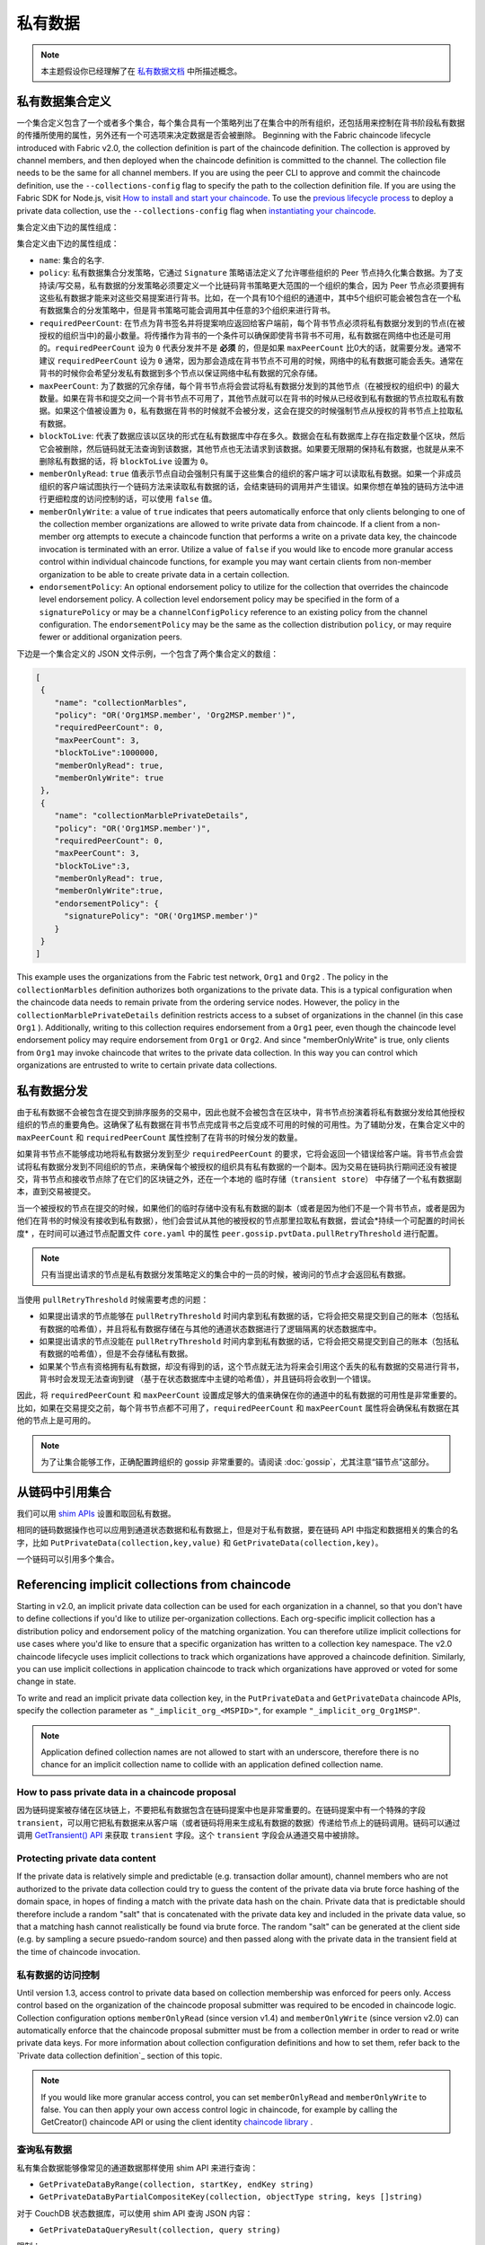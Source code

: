 私有数据
============

.. note:: 本主题假设你已经理解了在 `私有数据文档 <private-data/private-data.html>`_ 中所描述概念。

私有数据集合定义
----------------------------------

一个集合定义包含了一个或者多个集合，每个集合具有一个策略列出了在集合中的所有组织，还包括用来控制在背书阶段私有数据的传播所使用的属性，另外还有一个可选项来决定数据是否会被删除。
Beginning with the Fabric chaincode lifecycle introduced with Fabric v2.0, the
collection definition is part of the chaincode definition. The collection is
approved by channel members, and then deployed when the chaincode definition
is committed to the channel. The collection file needs to be the same for all
channel members. If you are using the peer CLI to approve and commit the
chaincode definition, use the ``--collections-config`` flag to specify the path
to the collection definition file. If you are using the Fabric SDK for Node.js,
visit `How to install and start your chaincode <https://hyperledger.github.io/fabric-sdk-node/master/tutorial-chaincode-lifecycle.html>`_.
To use the `previous lifecycle process <https://hyperledger-fabric.readthedocs.io/en/release-1.4/chaincode4noah.html>`_ to deploy a private data collection,
use the ``--collections-config`` flag when `instantiating your chaincode <https://hyperledger-fabric.readthedocs.io/en/latest/commands/peerchaincode.html#peer-chaincode-instantiate>`_.

集合定义由下边的属性组成：

集合定义由下边的属性组成：

* ``name``: 集合的名字.

* ``policy``: 私有数据集合分发策略，它通过 ``Signature`` 策略语法定义了允许哪些组织的 Peer 节点持久化集合数据。为了支持读/写交易，私有数据的分发策略必须要定义一个比链码背书策略更大范围的一个组织的集合，因为 Peer 节点必须要拥有这些私有数据才能来对这些交易提案进行背书。比如，在一个具有10个组织的通道中，其中5个组织可能会被包含在一个私有数据集合的分发策略中，但是背书策略可能会调用其中任意的3个组织来进行背书。

* ``requiredPeerCount``: 在节点为背书签名并将提案响应返回给客户端前，每个背书节点必须将私有数据分发到的节点(在被授权的组织当中)的最小数量。将传播作为背书的一个条件可以确保即使背书背书不可用，私有数据在网络中也还是可用的。``requiredPeerCount`` 设为 ``0`` 代表分发并不是 **必须** 的，但是如果 ``maxPeerCount`` 比0大的话，就需要分发。通常不建议 ``requiredPeerCount`` 设为 ``0`` 通常，因为那会造成在背书节点不可用的时候，网络中的私有数据可能会丢失。通常在背书的时候你会希望分发私有数据到多个节点以保证网络中私有数据的冗余存储。

* ``maxPeerCount``: 为了数据的冗余存储，每个背书节点将会尝试将私有数据分发到的其他节点（在被授权的组织中) 的最大数量。如果在背书和提交之间一个背书节点不可用了，其他节点就可以在背书的时候从已经收到私有数据的节点拉取私有数据。如果这个值被设置为 ``0``，私有数据在背书的时候就不会被分发，这会在提交的时候强制节点从授权的背书节点上拉取私有数据。

* ``blockToLive``: 代表了数据应该以区块的形式在私有数据库中存在多久。数据会在私有数据库上存在指定数量个区块，然后它会被删除，然后链码就无法查询到该数据，其他节点也无法请求到该数据。如果要无限期的保持私有数据，也就是从来不删除私有数据的话，将 ``blockToLive`` 设置为 ``0``。

* ``memberOnlyRead``: ``true`` 值表示节点自动会强制只有属于这些集合的组织的客户端才可以读取私有数据。如果一个非成员组织的客户端试图执行一个链码方法来读取私有数据的话，会结束链码的调用并产生错误。如果你想在单独的链码方法中进行更细粒度的访问控制的话，可以使用 ``false`` 值。

* ``memberOnlyWrite``: a value of ``true`` indicates that peers automatically
  enforce that only clients belonging to one of the collection member organizations
  are allowed to write private data from chaincode. If a client from a non-member org
  attempts to execute a chaincode function that performs a write on a private data key,
  the chaincode invocation is terminated with an error. Utilize a value of
  ``false`` if you would like to encode more granular access control within
  individual chaincode functions, for example you may want certain clients
  from non-member organization to be able to create private data in a certain
  collection.

* ``endorsementPolicy``: An optional endorsement policy to utilize for the
  collection that overrides the chaincode level endorsement policy. A
  collection level endorsement policy may be specified in the form of a
  ``signaturePolicy`` or may be a ``channelConfigPolicy`` reference to
  an existing policy from the channel configuration. The ``endorsementPolicy``
  may be the same as the collection distribution ``policy``, or may require
  fewer or additional organization peers.

下边是一个集合定义的 JSON 文件示例，一个包含了两个集合定义的数组：

.. code:: bash

 [
  {
     "name": "collectionMarbles",
     "policy": "OR('Org1MSP.member', 'Org2MSP.member')",
     "requiredPeerCount": 0,
     "maxPeerCount": 3,
     "blockToLive":1000000,
     "memberOnlyRead": true,
     "memberOnlyWrite": true
  },
  {
     "name": "collectionMarblePrivateDetails",
     "policy": "OR('Org1MSP.member')",
     "requiredPeerCount": 0,
     "maxPeerCount": 3,
     "blockToLive":3,
     "memberOnlyRead": true,
     "memberOnlyWrite":true,
     "endorsementPolicy": {
       "signaturePolicy": "OR('Org1MSP.member')"
     }
  }
 ]

This example uses the organizations from the Fabric test network, ``Org1`` and
``Org2`` . The policy in the  ``collectionMarbles`` definition authorizes both
organizations to the private data. This is a typical configuration when the
chaincode data needs to remain private from the ordering service nodes. However,
the policy in the ``collectionMarblePrivateDetails`` definition restricts access
to a subset of organizations in the channel (in this case ``Org1`` ). Additionally,
writing to this collection requires endorsement from a ``Org1`` peer, even
though the chaincode level endorsement policy may require endorsement from
``Org1`` or ``Org2``. And since "memberOnlyWrite" is true, only clients from
``Org1`` may invoke chaincode that writes to the private data collection.
In this way you can control which organizations are entrusted to write to certain
private data collections.

私有数据分发
-----------------------------------

由于私有数据不会被包含在提交到排序服务的交易中，因此也就不会被包含在区块中，背书节点扮演着将私有数据分发给其他授权组织的节点的重要角色。这确保了私有数据在背书节点完成背书之后变成不可用的时候的可用性。为了辅助分发，在集合定义中的 ``maxPeerCount`` 和 ``requiredPeerCount`` 属性控制了在背书的时候分发的数量。

如果背书节点不能够成功地将私有数据分发到至少 ``requiredPeerCount`` 的要求，它将会返回一个错误给客户端。背书节点会尝试将私有数据分发到不同组织的节点，来确保每个被授权的组织具有私有数据的一个副本。因为交易在链码执行期间还没有被提交，背书节点和接收节点除了在它们的区块链之外，还在一个本地的 ``临时存储（transient store）`` 中存储了一个私有数据副本，直到交易被提交。

当一个被授权的节点在提交的时候，如果他们的临时存储中没有私有数据的副本（或者是因为他们不是一个背书节点，或者是因为他们在背书的时候没有接收到私有数据），他们会尝试从其他的被授权的节点那里拉取私有数据，尝试会*持续一个可配置的时间长度* ，在时间可以通过节点配置文件 ``core.yaml`` 中的属性 ``peer.gossip.pvtData.pullRetryThreshold`` 进行配置。

.. note::
      只有当提出请求的节点是私有数据分发策略定义的集合中的一员的时候，被询问的节点才会返回私有数据。

当使用 ``pullRetryThreshold`` 时候需要考虑的问题：

* 如果提出请求的节点能够在 ``pullRetryThreshold`` 时间内拿到私有数据的话，它将会把交易提交到自己的账本（包括私有数据的哈希值），并且将私有数据存储在与其他的通道状态数据进行了逻辑隔离的状态数据库中。

* 如果提出请求的节点没能在 ``pullRetryThreshold`` 时间内拿到私有数据的话，它将会把交易提交到自己的账本（包括私有数据的哈希值），但是不会存储私有数据。

* 如果某个节点有资格拥有私有数据，却没有得到的话，这个节点就无法为将来会引用这个丢失的私有数据的交易进行背书，背书时会发现无法查询到键 （基于在状态数据库中主键的哈希值），并且链码将会收到一个错误。

因此，将 ``requiredPeerCount`` 和 ``maxPeerCount`` 设置成足够大的值来确保在你的通道中的私有数据的可用性是非常重要的。比如，如果在交易提交之前，每个背书节点都不可用了，``requiredPeerCount`` 和 ``maxPeerCount`` 属性将会确保私有数据在其他的节点上是可用的。

.. note::
      为了让集合能够工作，正确配置跨组织的 gossip 非常重要的。请阅读 :doc:`gossip`，尤其注意“锚节点”这部分。

从链码中引用集合
--------------------------------------

我们可以用 `shim APIs <https://godoc.org/github.com/hyperledger/fabric-chaincode-go/shim>`_ 设置和取回私有数据。

相同的链码数据操作也可以应用到通道状态数据和私有数据上，但是对于私有数据，要在链码 API 中指定和数据相关的集合的名字，比如 ``PutPrivateData(collection,key,value)`` 和 ``GetPrivateData(collection,key)``。

一个链码可以引用多个集合。

Referencing implicit collections from chaincode
-----------------------------------------------

Starting in v2.0, an implicit private data collection can be used for each
organization in a channel, so that you don't have to define collections if you'd
like to utilize per-organization collections. Each org-specific implicit collection
has a distribution policy and endorsement policy of the matching organization.
You can therefore utilize implicit collections for use cases where you'd like
to ensure that a specific organization has written to a collection key namespace.
The v2.0 chaincode lifecycle uses implicit collections to track which organizations
have approved a chaincode definition. Similarly, you can use implicit collections
in application chaincode to track which organizations have approved or voted
for some change in state.

To write and read an implicit private data collection key, in the ``PutPrivateData``
and ``GetPrivateData`` chaincode APIs, specify the collection parameter as
``"_implicit_org_<MSPID>"``, for example ``"_implicit_org_Org1MSP"``.

.. note:: Application defined collection names are not allowed to start with an underscore,
          therefore there is no chance for an implicit collection name to collide
          with an application defined collection name.

How to pass private data in a chaincode proposal
~~~~~~~~~~~~~~~~~~~~~~~~~~~~~~~~~~~~~~~~~~~~~~~~

因为链码提案被存储在区块链上，不要把私有数据包含在链码提案中也是非常重要的。在链码提案中有一个特殊的字段 ``transient``，可以用它把私有数据来从客户端（或者链码将用来生成私有数据的数据）传递给节点上的链码调用。链码可以通过调用 `GetTransient() API <https://godoc.org/github.com/hyperledger/fabric-chaincode-go/shim#ChaincodeStub.GetTransient>`_ 来获取 ``transient`` 字段。这个 ``transient`` 字段会从通道交易中被排除。

Protecting private data content
~~~~~~~~~~~~~~~~~~~~~~~~~~~~~~~
If the private data is relatively simple and predictable (e.g. transaction dollar
amount), channel members who are not authorized to the private data collection
could try to guess the content of the private data via brute force hashing of
the domain space, in hopes of finding a match with the private data hash on the
chain. Private data that is predictable should therefore include a random "salt"
that is concatenated with the private data key and included in the private data
value, so that a matching hash cannot realistically be found via brute force.
The random "salt" can be generated at the client side (e.g. by sampling a secure
psuedo-random source) and then passed along with the private data in the transient
field at the time of chaincode invocation.

私有数据的访问控制
~~~~~~~~~~~~~~~~~~~~~~~~~~~~~~~

Until version 1.3, access control to private data based on collection membership
was enforced for peers only. Access control based on the organization of the
chaincode proposal submitter was required to be encoded in chaincode logic.
Collection configuration options ``memberOnlyRead`` (since version v1.4) and
``memberOnlyWrite`` (since version v2.0) can automatically enforce that the chaincode
proposal submitter must be from a collection member in order to read or write
private data keys. For more information about collection
configuration definitions and how to set them, refer back to the
`Private data collection definition`_  section of this topic.

.. note:: If you would like more granular access control, you can set
          ``memberOnlyRead`` and ``memberOnlyWrite`` to false. You can then apply your
          own access control logic in chaincode, for example by calling the GetCreator()
          chaincode API or using the client identity
          `chaincode library <https://godoc.org/github.com/hyperledger/fabric-chaincode-go/shim#ChaincodeStub.GetCreator>`__ .

查询私有数据
~~~~~~~~~~~~~~~~~~~~~

私有集合数据能够像常见的通道数据那样使用 shim API 来进行查询：

* ``GetPrivateDataByRange(collection, startKey, endKey string)``
* ``GetPrivateDataByPartialCompositeKey(collection, objectType string, keys []string)``

对于 CouchDB 状态数据库，可以使用 shim API 查询 JSON 内容：

* ``GetPrivateDataQueryResult(collection, query string)``

限制：

* 客户端调用执行范围查询或者富查询链码的时候应该知道，根据上边关于私有数据分发部分的解释，如果他们查询的节点有丢失的私有数据的话，他们可能会接收到结果集的一个子集。客户端可以查询多个节点并且比较返回的结果，以确定一个节点是否丢失了结果集中的部分数据。

* 不支持在单个交易中既执行范围查询或者富查询并且更新数据，因为查询结果无法在以下类型的节点上进行验证：不能访问私有数据的节点或者对于那些他们可以访问相关的私有数据但是私有数据是丢失的。如果一个链码的调用既查询又更新私有数据的话，这个提案请求将会返回一个错误。如果你的应用程序能够容忍在链码执行和验证/提交阶段结果集的变动，那么你可以调用一个链码方法来执行这个查询，然后再调用第二个链码方法来执行变更。注意，调用 GetPrivateData() 来获取单独的键值可以跟 PutPrivateData() 调用放在同一个交易中，因为所有的节点都能够基于键版本的哈希来验证键的读取。

在集合中使用索引
~~~~~~~~~~~~~~~~~~~~~~~~~~~~~~

:doc:`couchdb_as_state_database` 章节讲解了可以在安装阶段，通过将索引打包在一个 ``META-INF/statedb/couchdb/indexes`` 的路径下的方式，将索引应用到通道的状态数据库。类似的，也可以通过将索引打包在一个 ``META-INF/statedb/couchdb/collections/<collection_name>/indexes`` 路径下的方式将索引应用到私有数据集合中。一个索引的实例可以查看 `这里 <https://github.com/hyperledger/fabric-samples/blob/master/chaincode/marbles02_private/go/META-INF/statedb/couchdb/collections/collectionMarbles/indexes/indexOwner.json>`_。

使用私有数据时的思考
--------------------------------------

私有数据的删除
~~~~~~~~~~~~~~~~~~~~

Peer 可以周期性地删除私有数据。更多细节请查看上边集合定义属性中的 ``blockToLive`` 。

另外，重申一下，在提交之前，私有数据存储在 Peer 节点的本地临时数据存储中。这些数据在交易提交之后会自动被删除。但是如果交易没有被提交，私有数据就会一直保存在临时数据存储中。Peer 节点会根据配置文件 ``core.yaml`` 中的 ``peer.gossip.pvtData.transientstoreMaxBlockRetention`` 的配置周期性的删除临时存储中的数据。

Updating a collection definition
~~~~~~~~~~~~~~~~~~~~~~~~~~~~~~~~

To update a collection definition or add a new collection, you can update
the chaincode definition and pass the new collection configuration
in the chaincode approve and commit transactions, for example using the ``--collections-config``
flag if using the CLI. If a collection configuration is specified when updating
the chaincode definition, a definition for each of the existing collections must be
included.

When updating a chaincode definition, you can add new private data collections,
and update existing private data collections, for example to add new
members to an existing collection or change one of the collection definition
properties. Note that you cannot update the collection name or the
blockToLive property, since a consistent blockToLive is required
regardless of a peer's block height.

Collection updates becomes effective when a peer commits the block with the updated
chaincode definition. Note that collections cannot be
deleted, as there may be prior private data hashes on the channel’s blockchain
that cannot be removed.

私有数据对账
~~~~~~~~~~~~~~~~~~~~~~~~~~~

从 v1.4 开始，加入到已存在的集合中的 Peer 节点在私有数据加入到集合之前，可以自动获取提交到集合的私有数据。

私有数据“对账”也应用在 Peer 节点上，用于确认该接收却未接收到的私有数据，比如由于网络原因没有收到的。以此来追踪在区块提交期间“丢失”的私有数据。

私有数据对账根据 core.yaml 文件中的属性 ``peer.gossip.pvtData.reconciliationEnabled`` 和 ``peer.gossip.pvtData.reconcileSleepInterval`` 周期性的发生。Peer 节点会从集合成员节点中定期获取私有数据。

注意私有数据对账特性只适用于 v1.4 以上的 Fabric 节点。

.. Licensed under Creative Commons Attribution 4.0 International License
https://creativecommons.org/licenses/by/4.0/
